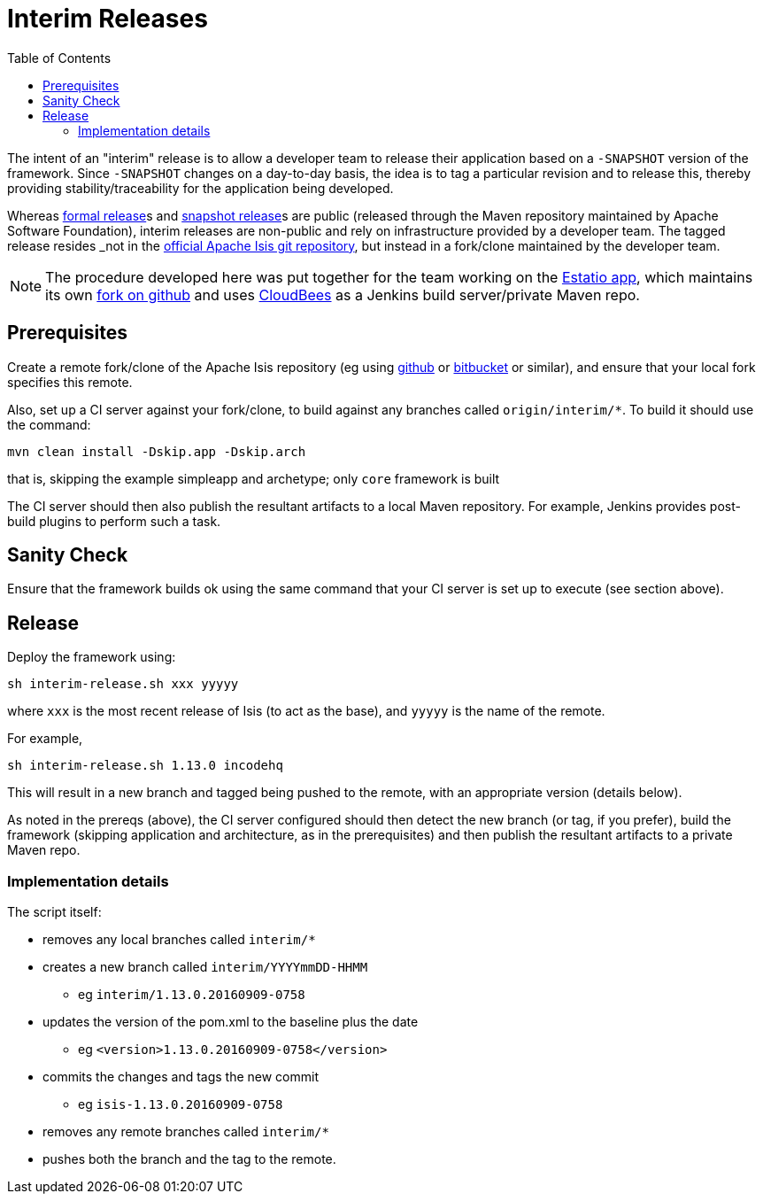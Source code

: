 [[_cgcom_release-process-for-interim-releases]]
= Interim Releases
:notice: licensed to the apache software foundation (asf) under one or more contributor license agreements. see the notice file distributed with this work for additional information regarding copyright ownership. the asf licenses this file to you under the apache license, version 2.0 (the "license"); you may not use this file except in compliance with the license. you may obtain a copy of the license at. http://www.apache.org/licenses/license-2.0 . unless required by applicable law or agreed to in writing, software distributed under the license is distributed on an "as is" basis, without warranties or  conditions of any kind, either express or implied. see the license for the specific language governing permissions and limitations under the license.
:_basedir: ../../
:_imagesdir: images/
:toc: right


The intent of an "interim" release is to allow a developer team to release their application based on a `-SNAPSHOT` version of the framework.  Since `-SNAPSHOT` changes on a day-to-day basis, the idea is to tag a particular revision and to release this, thereby providing stability/traceability for the application being developed.

Whereas xref:../cgcom/cgcom.adoc#_cgcom_cutting-a-release.adoc[formal release]s and xref:../cgcom/cgcom.adoc#_cgcom_relesae-process-for-snapshots.adoc[snapshot release]s are public (released through the Maven repository maintained by Apache Software Foundation), interim releases are non-public and rely on infrastructure provided by a developer team.  The tagged release resides _not_ in the xref:../../downloads.adoc#_downloads_source_code[official Apache Isis git repository], but instead in a fork/clone maintained by the developer team.

[NOTE]
====
The procedure developed here was put together for the team working on the xref:../../pages/powered-by.adoc#_powered-by_estatio[Estatio app], which maintains its own link:https://github.com/incodehq/isis[fork on github] and uses link:https://www.cloudbees.com/[CloudBees] as a Jenkins build server/private Maven repo.
====


== Prerequisites

Create a remote fork/clone of the Apache Isis repository (eg using link:http://github.com[github] or link:http://bitbucket.org[bitbucket] or similar), and ensure that your local fork specifies this remote.

Also, set up a CI server against your fork/clone, to build against any branches called `origin/interim/*`.  To build it should use the command:

[source,bash]
----
mvn clean install -Dskip.app -Dskip.arch
----

that is, skipping the example simpleapp and archetype; only `core` framework is built

The CI server should then also publish the resultant artifacts to a local Maven repository.  For example, Jenkins provides post-build plugins to perform such a task.



== Sanity Check

Ensure that the framework builds ok using the same command that your CI server is set up to execute (see section above).



== Release

Deploy the framework using:

[source,bsah]
----
sh interim-release.sh xxx yyyyy
----

where `xxx` is the most recent release of Isis (to act as the base), and `yyyyy` is the name of the remote.

For example,

[source,bash]
----
sh interim-release.sh 1.13.0 incodehq
----

This will result in a new branch and tagged being pushed to the remote, with an appropriate version (details below).

As noted in the prereqs (above), the CI server configured should then detect the new branch (or tag, if you prefer), build the framework (skipping application and architecture, as in the prerequisites) and then publish the resultant artifacts to a private Maven repo.



=== Implementation details

The script itself:

* removes any local branches called `interim/*`
* creates a new branch called `interim/YYYYmmDD-HHMM`
** eg `interim/1.13.0.20160909-0758`
* updates the version of the pom.xml to the baseline plus the date
** eg `<version>1.13.0.20160909-0758</version>`
* commits the changes and tags the new commit
** eg `isis-1.13.0.20160909-0758`
* removes any remote branches called `interim/*`
* pushes both the branch and the tag to the remote.



